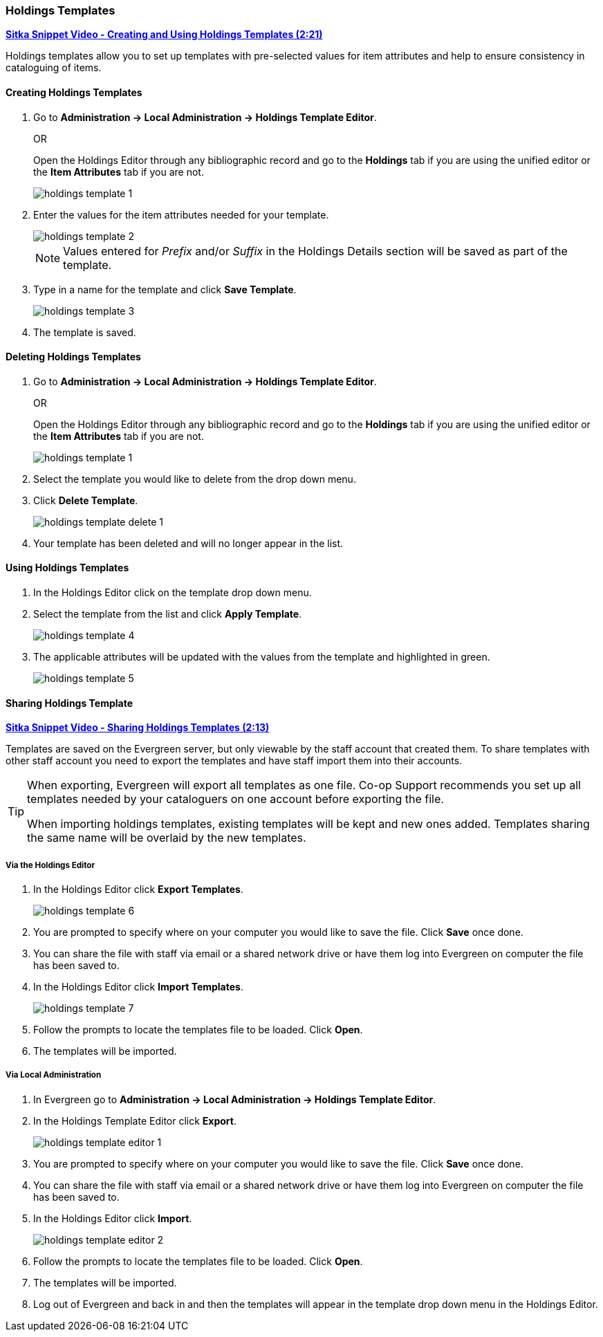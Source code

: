 Holdings Templates
~~~~~~~~~~~~~~~~~~
[[holdings-template]]

link:https://youtu.be/evqF-tOekD4[*Sitka Snippet Video - Creating and Using Holdings Templates (2:21)*]

anchor:holdings-template[Holdings Template]
Holdings templates allow you to set up templates with pre-selected values for item attributes
and help to ensure consistency in cataloguing of items.

Creating Holdings Templates
^^^^^^^^^^^^^^^^^^^^^^^^^^^

. Go to *Administration -> Local Administration -> Holdings Template Editor*. 
+
OR
+
Open the Holdings Editor through any bibliographic record and go to the *Holdings* tab if you are using 
the unified editor or the *Item Attributes* tab if you are not.
+
image::images/cat/holdings/holdings-template-1.png[]
+
. Enter the values for the item attributes needed for your template.
+
image::images/cat/holdings/holdings-template-2.png[]
+
[NOTE]
======
Values entered for _Prefix_ and/or _Suffix_ in the Holdings Details section will be saved as part of the template.
======
+
. Type in a name for the template and click *Save Template*.
+
image::images/cat/holdings/holdings-template-3.png[]
+
. The template is saved.

Deleting Holdings Templates
^^^^^^^^^^^^^^^^^^^^^^^^^^^

. Go to *Administration -> Local Administration -> Holdings Template Editor*. 
+
OR
+
Open the Holdings Editor through any bibliographic record and go to the *Holdings* tab if you are using 
the unified editor or the *Item Attributes* tab if you are not.
+
image::images/cat/holdings/holdings-template-1.png[]
+
. Select the template you would like to delete from the drop down menu.
+
. Click *Delete Template*.
+
image::images/cat/holdings/holdings-template-delete-1.png[]
+
. Your template has been deleted and will no longer appear in the list.

Using Holdings Templates
^^^^^^^^^^^^^^^^^^^^^^^^

. In the Holdings Editor click on the template drop down menu.
+
. Select the template from the list and click *Apply Template*.
+
image::images/cat/holdings/holdings-template-4.png[]
+
. The applicable attributes will be updated with the values from the template and highlighted in green.
+
image::images/cat/holdings/holdings-template-5.png[]


Sharing Holdings Template
^^^^^^^^^^^^^^^^^^^^^^^^^

link:https://youtu.be/HPh3qi921Bw[*Sitka Snippet Video - Sharing Holdings Templates (2:13)*]

Templates are saved on the Evergreen server, but only viewable by the staff account that created them.  
To share templates with other staff account you need to export the templates and have
 staff import them into their accounts.
  
[TIP]
=====
When exporting, Evergreen will export all templates as one file.  Co-op Support recommends you set up all
templates needed by your cataloguers on one account before exporting the file.

When importing holdings templates, existing templates will be kept and new ones added. Templates sharing 
the same name will be overlaid by the new templates.
=====

Via the Holdings Editor
+++++++++++++++++++++++
[_sharing_holdings_templates_via_the_holdings_editor]

. In the Holdings Editor click *Export Templates*.
+
image::images/cat/holdings/holdings-template-6.png[]
+
. You are prompted to specify where on your computer you would like to save the file. Click *Save* once done.
+
. You can share the file with staff via email or a shared network drive or
have them log into Evergreen on computer the file has been saved to.
. In the Holdings Editor click *Import Templates*.
+
image::images/cat/holdings/holdings-template-7.png[]
+
. Follow the prompts to locate the templates file to be loaded. Click *Open*.
. The templates will be imported.

Via Local Administration
++++++++++++++++++++++++
[_sharing_holdings_templates_via_local_administration]

. In Evergreen go to *Administration -> Local Administration -> Holdings Template Editor*.
. In the Holdings Template Editor click *Export*.
+
image::images/cat/holdings/holdings-template-editor-1.png[]
+
. You are prompted to specify where on your computer you would like to save the file. Click *Save* once done.
+
. You can share the file with staff via email or a shared network drive or
have them log into Evergreen on computer the file has been saved to.
. In the Holdings Editor click *Import*.
+
image::images/cat/holdings/holdings-template-editor-2.png[]
+
. Follow the prompts to locate the templates file to be loaded. Click *Open*.
. The templates will be imported.
. Log out of Evergreen and back in and then the templates will appear in the template drop down menu in the Holdings Editor.
 